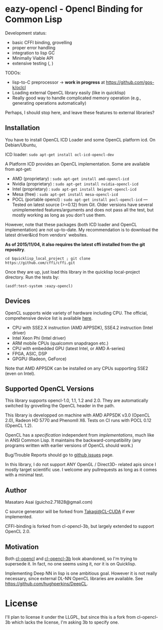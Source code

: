 * eazy-opencl - Opencl Binding for Common Lisp

Development status:

+ basic CFFI binding, grovelling
+ proper error handling
+ integration to lisp GC
+ Minimally Viable API
+ extensive testing ([[https://travis-ci.org/guicho271828/eazy-opencl][https://travis-ci.org/guicho271828/eazy-opencl.svg]], [[https://circleci.com/gh/guicho271828/eazy-opencl][https://circleci.com/gh/guicho271828/eazy-opencl.svg]])

TODOs:
+ lisp-to-C preprocessor -> *work in progress* at https://github.com/gos-k/oclcl
+ Loading external OpenCL library easily (like in quicklisp)
+ Really good way to handle complicated memory operation
  (e.g., generating operations automatically)

Perhaps, I should stop here, and leave these features to external libraries?

** Installation

You have to install OpenCL ICD Loader and some OpenCL platform icd.
On Debian/Ubuntu,

ICD loader: =sudo apt-get install ocl-icd-opencl-dev=

A Platform ICD provides an OpenCL implementation. Some are available from apt-get:

+ AMD (proprietary) : =sudo apt-get install amd-opencl-icd=
+ Nvidia (proprietary) : =sudo apt-get install nvidia-opencl-icd=
+ Intel (proprietary) : =sudo apt-get install beignet-opencl-icd=
+ Mesa (free) : =sudo apt-get install mesa-opencl-icd=
+ POCL (portable opencl) : =sudo apt-get install pocl-opencl-icd= ---
  Tested on latest source (>=0.12) from Git. Older versions have several
  unimplemented features/arguments and does not pass all the test, but
  mostly working as long as you don't use them.

However, note that these packages (both ICD loader and OpenCL
implementation) are not up-to-date.  My recommendation is to download the
latest driver&icd from vendors' websites.

*As of 2015/11/04, it also requires the latest cffi installed from the git repositry*.

=cd $quicklisp_local_project ; git clone https://github.com/cffi/cffi.git=

Once they are up, just load this library in the quicklisp local-project directory.
Run the tests by:

=(asdf:test-system :eazy-opencl)=

** Devices

OpenCL supports wide variety of hardware including CPU. The official, comprehensive device
list is available [[https://www.khronos.org/conformance/adopters/conformant-products][here]].

+ CPU with SSE2.X instruction (AMD APPSDK), SSE4.2 instruction (Intel driver)
+ Intel Xeon Phi (Intel driver)
+ ARM mobile CPUs (qualcomm snapdragon etc.)
+ CPU with embedded GPU (latest Intel, or AMD A-series)
+ FPGA, ASIC, DSP
+ GPGPU (Radeon, GeForce)

Note that AMD APPSDK can be installed on any CPUs supporting SSE2 (even on Intel).

# While NVIDIA used to be largely inactive in supporting OpenCL and like to
# maintain the vendor-lock-in with CUDA, as of 2015-05-07, there are [[https://www.khronos.org/conformance/adopters/conformant-products][large
# number of NVIDIA's products]] passing the opencl 1.2 conformance test.

** Supported OpenCL Versions

This library supports opencl-1.0, 1.1, 1.2 and 2.0. They are automatically
switched by grovelling the OpenCL header in the path.

This library is developped on machine with AMD APPSDK v3.0 (OpenCL 2.0), Radeon HD 5770 and PhenomII X6.
Tests on CI runs with POCL 0.12 (OpenCL 1.2).

OpenCL has a /specification/ independent from /implementations/, much like
in ANSI Common Lisp. It maintains the backward-compatibility (any programs
written with earlier versions of OpenCL should work.)

Bug/Trouble Reports should go to [[https://github.com/guicho271828/eazy-opencl/issues][github issues]] page.

In this library, I do not support ANY OpenGL / Direct3D- related apis since
I mostly target scientific use.
I welcome any pullrequests as long as it comes with a minimal test.

** Author

Masataro Asai (guicho2.71828@gmail.com)

C source generator will be forked from [[https://github.com/takagi/cl-cuda][Takagi@CL-CUDA]] if ever implemented.

CFFI-binding is forked from cl-opencl-3b, but largely extended to support OpenCL 2.0.

** Motivation

Both [[https://github.com/malkia/cl-opencl][cl-opencl]] and [[https://github.com/3b/cl-opencl-3b][cl-opencl-3b]] look abandoned, so I'm trying to supersede
it. In fact, no one seems using it, nor it is on Quicklisp.

Implementing Deep NN in lisp is one ambitious goal. However it is not
really necessary, since external DL-NN OpenCL libraries are available.
See https://github.com/hughperkins/DeepCL.

* License

I'll plan to license it under the LLGPL, but since this is a fork from
cl-opencl-3b which lacks the license, I'm asking 3b to specify one.


